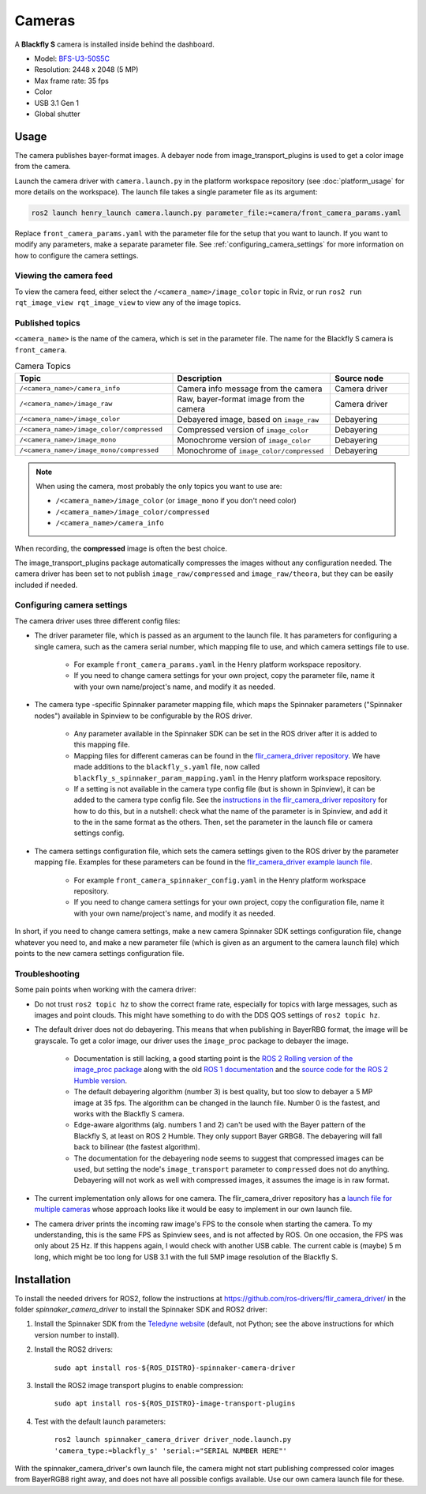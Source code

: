#######
Cameras
#######

A **Blackfly S** camera is installed inside behind the dashboard.

* Model: `BFS-U3-50S5C <https://www.teledynevisionsolutions.com/en-gb/products/blackfly-s-usb3/?model=BFS-U3-50S5C-C&vertical=machine%20vision&segment=iis>`_
* Resolution: 2448 x 2048 (5 MP)
* Max frame rate: 35 fps
* Color
* USB 3.1 Gen 1
* Global shutter

.. _usage:

Usage
=====

The camera publishes bayer-format images. A debayer node from image_transport_plugins is used to get a color image from the camera.

Launch the camera driver with ``camera.launch.py`` in the platform workspace repository (see :doc:`platform_usage` for more details on the workspace). The launch file takes a single parameter file as its argument:

.. code-block:: bash

   ros2 launch henry_launch camera.launch.py parameter_file:=camera/front_camera_params.yaml

Replace ``front_camera_params.yaml`` with the parameter file for the setup that you want to launch. If you want to modify any parameters, make a separate parameter file. See :ref:`configuring_camera_settings` for more information on how to configure the camera settings.

Viewing the camera feed
-----------------------

To view the camera feed, either select the ``/<camera_name>/image_color`` topic in Rviz, or run ``ros2 run rqt_image_view rqt_image_view`` to view any of the image topics.

Published topics
----------------

``<camera_name>`` is the name of the camera, which is set in the parameter file. The name for the Blackfly S camera is ``front_camera``.

.. list-table:: Camera Topics
   :widths: 50 50 25
   :header-rows: 1

   * - Topic
     - Description
     - Source node
   * - ``/<camera_name>/camera_info``
     - Camera info message from the camera
     - Camera driver
   * - ``/<camera_name>/image_raw``
     - Raw, bayer-format image from the camera
     - Camera driver
   * - ``/<camera_name>/image_color``
     - Debayered image, based on ``image_raw``
     - Debayering
   * - ``/<camera_name>/image_color/compressed``
     - Compressed version of ``image_color``
     - Debayering
   * - ``/<camera_name>/image_mono``
     - Monochrome version of ``image_color``
     - Debayering
   * - ``/<camera_name>/image_mono/compressed``
     - Monochrome of ``image_color/compressed``
     - Debayering

.. note::
   When using the camera, most probably the only topics you want to use are:

   * ``/<camera_name>/image_color`` (or ``image_mono`` if you don't need color)
   * ``/<camera_name>/image_color/compressed``
   * ``/<camera_name>/camera_info``

When recording, the **compressed** image is often the best choice.

The image_transport_plugins package automatically compresses the images without any configuration needed. The camera driver has been set to not publish ``image_raw/compressed`` and ``image_raw/theora``, but they can be easily included if needed.

.. _configuring_camera_settings:

Configuring camera settings
---------------------------

The camera driver uses three different config files:

* The driver parameter file, which is passed as an argument to the launch file. It has parameters for configuring a single camera, such as the camera serial number, which mapping file to use, and which camera settings file to use.

   * For example ``front_camera_params.yaml`` in the Henry platform workspace repository.
   * If you need to change camera settings for your own project, copy the parameter file, name it with your own name/project's name, and modify it as needed.

* The camera type -specific Spinnaker parameter mapping file, which maps the Spinnaker parameters ("Spinnaker nodes") available in Spinview to be configurable by the ROS driver.

   * Any parameter available in the Spinnaker SDK can be set in the ROS driver after it is added to this mapping file.
   * Mapping files for different cameras can be found in the `flir_camera_driver repository <https://github.com/ros-drivers/flir_camera_driver/tree/humble-devel/spinnaker_camera_driver/config>`_. We have made additions to the ``blackfly_s.yaml`` file, now called ``blackfly_s_spinnaker_param_mapping.yaml`` in the Henry platform workspace repository.
   * If a setting is not available in the camera type config file (but is shown in Spinview), it can be added to the camera type config file. See the `instructions in the flir_camera_driver repository <https://github.com/ros-drivers/flir_camera_driver/tree/humble-devel/spinnaker_camera_driver#how-to-develop-your-own-camera-configuration-file>`_ for how to do this, but in a nutshell: check what the name of the parameter is in Spinview, and add it to the in the same format as the others. Then, set the parameter in the launch file or camera settings config.

* The camera settings configuration file, which sets the camera settings given to the ROS driver by the parameter mapping file. Examples for these parameters can be found in the `flir_camera_driver example launch file <https://github.com/ros-drivers/flir_camera_driver/blob/4d72f5972a48fdadc9916acdb82a8d0c51a87282/spinnaker_camera_driver/launch/driver_node.launch.py#L26>`_.

   * For example ``front_camera_spinnaker_config.yaml`` in the Henry platform workspace repository.
   * If you need to change camera settings for your own project, copy the configuration file, name it with your own name/project's name, and modify it as needed.

In short, if you need to change camera settings, make a new camera Spinnaker SDK settings configuration file, change whatever you need to, and make a new parameter file (which is given as an argument to the camera launch file) which points to the new camera settings configuration file.

Troubleshooting
---------------

Some pain points when working with the camera driver:

* Do not trust ``ros2 topic hz`` to show the correct frame rate, especially for topics with large messages, such as images and point clouds. This might have something to do with the DDS QOS settings of ``ros2 topic hz``.
* The default driver does not do debayering. This means that when publishing in BayerRBG format, the image will be grayscale. To get a color image, our driver uses the ``image_proc`` package to debayer the image.

   * Documentation is still lacking, a good starting point is the `ROS 2 Rolling version of the image_proc package <https://docs.ros.org/en/rolling/p/image_proc/>`_ along with the old `ROS 1 documentation <http://wiki.ros.org/image_proc>`_ and the `source code for the ROS 2 Humble version <https://github.com/ros-perception/image_pipeline/tree/humble/image_proc>`_.

   * The default debayering algorithm (number 3) is best quality, but too slow to debayer a 5 MP image at 35 fps. The algorithm can be changed in the launch file. Number 0 is the fastest, and works with the Blackfly S camera.

   * Edge-aware algorithms (alg. numbers 1 and 2) can't be used with the Bayer pattern of the Blackfly S, at least on ROS 2 Humble. They only support Bayer GRBG8. The debayering will fall back to bilinear (the fastest algorithm).

   * The documentation for the debayering node seems to suggest that compressed images can be used, but setting the node's ``image_transport`` parameter to ``compressed`` does not do anything. Debayering will not work as well with compressed images, it assumes the image is in raw format.

* The current implementation only allows for one camera. The flir_camera_driver repository has a `launch file for multiple cameras <https://github.com/ros-drivers/flir_camera_driver/blob/humble-devel/spinnaker_camera_driver/launch/multiple_cameras.launch.py>`_ whose approach looks like it would be easy to implement in our own launch file.
* The camera driver prints the incoming raw image's FPS to the console when starting the camera. To my understanding, this is the same FPS as Spinview sees, and is not affected by ROS. On one occasion, the FPS was only about 25 Hz. If this happens again, I would check with another USB cable. The current cable is (maybe) 5 m long, which might be too long for USB 3.1 with the full 5MP image resolution of the Blackfly S.

.. _installation:

Installation
============

To install the needed drivers for ROS2, follow the instructions at
https://github.com/ros-drivers/flir_camera_driver/ in the folder *spinnaker_camera_driver*
to install the Spinnaker SDK and ROS2 driver:

1. Install the Spinnaker SDK from the `Teledyne website <https://www.teledynevisionsolutions.com/support/support-center/software-firmware-downloads/iis/spinnaker-sdk-download/spinnaker-sdk--download-files/>`_ (default, not Python; see the above instructions for which version number to install).
2. Install the ROS2 drivers:

      ``sudo apt install ros-${ROS_DISTRO}-spinnaker-camera-driver``

3. Install the ROS2 image transport plugins to enable compression:

      ``sudo apt install ros-${ROS_DISTRO}-image-transport-plugins``

4. Test with the default launch parameters:

      ``ros2 launch spinnaker_camera_driver driver_node.launch.py 'camera_type:=blackfly_s' 'serial:="SERIAL NUMBER HERE"'``

With the spinnaker_camera_driver's own launch file, the camera might not start publishing compressed color images from BayerRGB8 right away, and does not have all possible configs available. Use our own camera launch file for these.